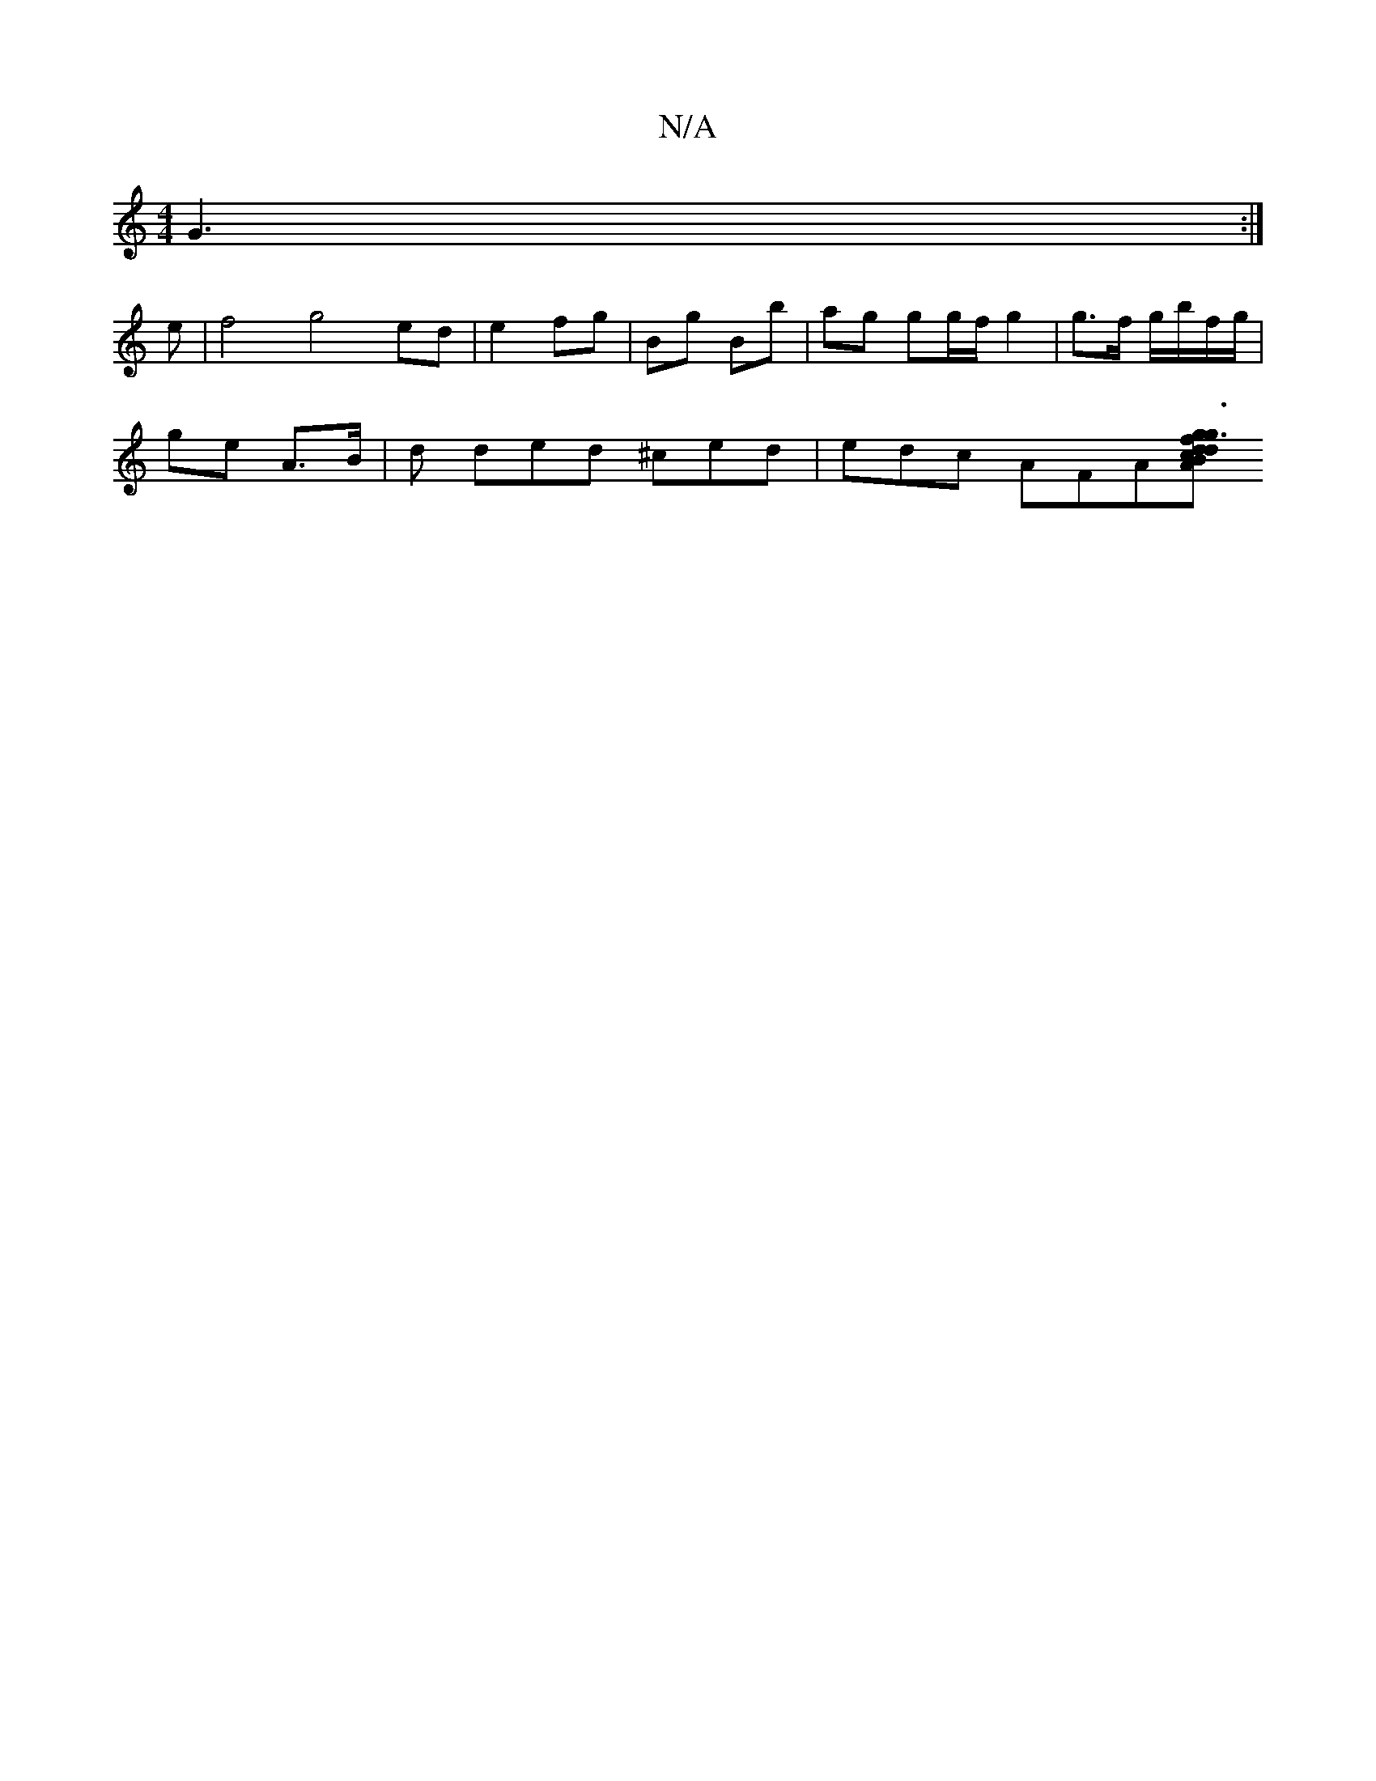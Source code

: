 X:1
T:N/A
M:4/4
R:N/A
K:Cmajor
G3:|
e|f4 g4 ed| e2 fg |Bg Bb | ag gg/f/ g2 | g>f g/b/f/g/ |
ge A>B | d ded ^ced |edc AFA[f {g}g3 dc | Ad3B | cfee "Am"c2c | B/A/G A/B/ c2 | d/e/ gB/g/|ag g>e | c2 B>GA>B | A2AG2c|B<dc c<FF>A | G2 B2 